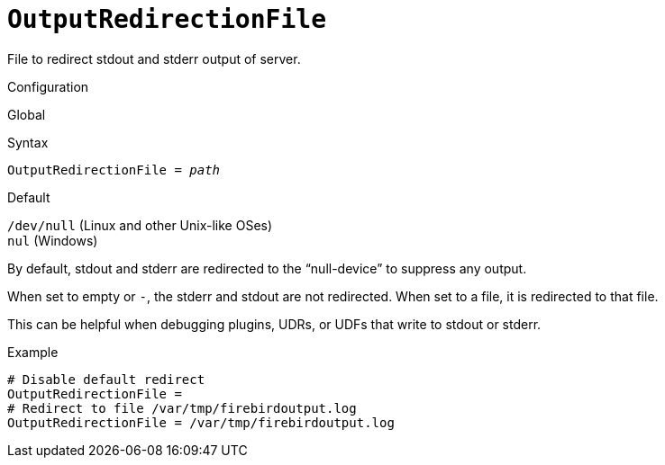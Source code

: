 [#fbconf-output-redirection-file]
= `OutputRedirectionFile`

File to redirect stdout and stderr output of server.

.Configuration
Global

.Syntax
[listing,subs=+quotes]
----
OutputRedirectionFile = _path_
----

.Default
`/dev/null` (Linux and other Unix-like OSes) +
`nul` (Windows)

By default, stdout and stderr are redirected to the "`null-device`" to suppress any output.

When set to empty or `-`, the stderr and stdout are not redirected.
When set to a file, it is redirected to that file.

This can be helpful when debugging plugins, UDRs, or UDFs that write to stdout or stderr.

.Example
[listing]
----
# Disable default redirect
OutputRedirectionFile =
# Redirect to file /var/tmp/firebirdoutput.log
OutputRedirectionFile = /var/tmp/firebirdoutput.log
----
